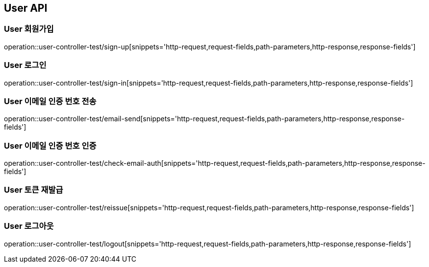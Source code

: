 [[User-API]]
== User API

[[User-회원가입]]
=== User 회원가입
operation::user-controller-test/sign-up[snippets='http-request,request-fields,path-parameters,http-response,response-fields']

[[User-로그인]]
=== User 로그인
operation::user-controller-test/sign-in[snippets='http-request,request-fields,path-parameters,http-response,response-fields']

[[User-이메일-인증번호-전송]]
=== User 이메일 인증 번호 전송
operation::user-controller-test/email-send[snippets='http-request,request-fields,path-parameters,http-response,response-fields']

[[User-이메일-인증번호-인증]]
=== User 이메일 인증 번호 인증
operation::user-controller-test/check-email-auth[snippets='http-request,request-fields,path-parameters,http-response,response-fields']

[[User-토큰-재발급]]
=== User 토큰 재발급
operation::user-controller-test/reissue[snippets='http-request,request-fields,path-parameters,http-response,response-fields']

[[User-로그아웃]]
=== User 로그아웃
operation::user-controller-test/logout[snippets='http-request,request-fields,path-parameters,http-response,response-fields']